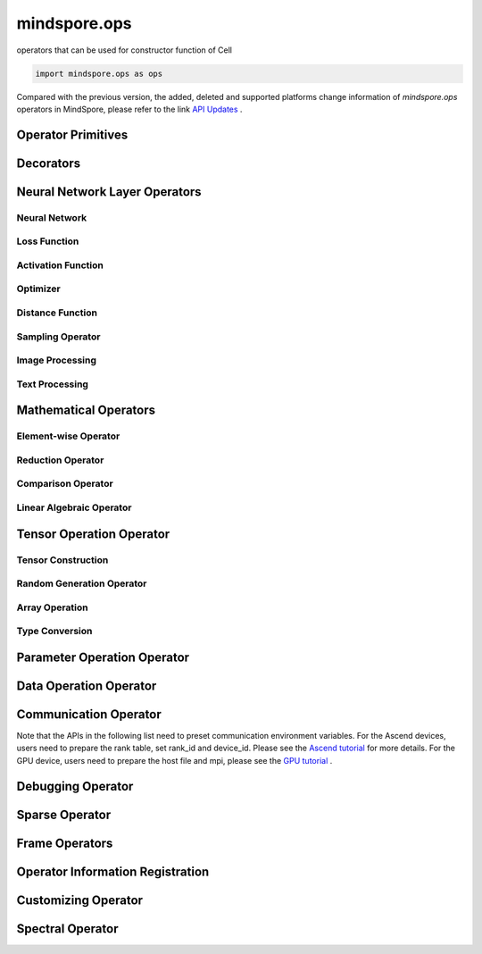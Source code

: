 mindspore.ops
=============

operators that can be used for constructor function of Cell

.. code-block::

    import mindspore.ops as ops

Compared with the previous version, the added, deleted and supported platforms change information of `mindspore.ops` operators in MindSpore, please refer to the link `API Updates <https://gitee.com/mindspore/docs/blob/master/resource/api_updates/ops_api_updates.md>`_ .

Operator Primitives
-------------------

.. autosummary::
    :toctree: ops
    :nosignatures:
    :template: classtemplate.rst

    mindspore.ops.Primitive
    mindspore.ops.PrimitiveWithCheck
    mindspore.ops.PrimitiveWithInfer

Decorators
----------

.. autosummary::
    :toctree: ops
    :nosignatures:
    :template: classtemplate.rst

    mindspore.ops.constexpr
    mindspore.ops.custom_info_register
    mindspore.ops.kernel
    mindspore.ops.op_info_register
    mindspore.ops.prim_attr_register

Neural Network Layer Operators
------------------------------

Neural Network
^^^^^^^^^^^^^^

.. msplatformautosummary::
    :toctree: ops
    :nosignatures:
    :template: classtemplate.rst

    mindspore.ops.AvgPool
    mindspore.ops.AvgPool3D
    mindspore.ops.BatchNorm
    mindspore.ops.Conv2D
    mindspore.ops.Conv2DTranspose
    mindspore.ops.Conv3D
    mindspore.ops.Conv3DTranspose
    mindspore.ops.CTCGreedyDecoder
    mindspore.ops.Dropout
    mindspore.ops.Dropout2D
    mindspore.ops.Dropout3D
    mindspore.ops.DynamicGRUV2
    mindspore.ops.DynamicRNN
    mindspore.ops.Flatten
    mindspore.ops.LayerNorm
    mindspore.ops.LRN
    mindspore.ops.LSTM
    mindspore.ops.MaxPool
    mindspore.ops.MaxPool3D
    mindspore.ops.MaxPool3DWithArgmax
    mindspore.ops.MaxPoolWithArgmax
    mindspore.ops.MaxUnpool2D
    mindspore.ops.MirrorPad
    mindspore.ops.Pad
    mindspore.ops.EmbeddingLookup
    mindspore.ops.Padding
    mindspore.ops.ResizeNearestNeighbor
    mindspore.ops.ResizeBilinear
    mindspore.ops.UpsampleNearest3D
    mindspore.ops.UpsampleTrilinear3D

Loss Function
^^^^^^^^^^^^^

.. msplatformautosummary::
    :toctree: ops
    :nosignatures:
    :template: classtemplate.rst

    mindspore.ops.BCEWithLogitsLoss
    mindspore.ops.BinaryCrossEntropy
    mindspore.ops.CTCLoss
    mindspore.ops.CTCLossV2
    mindspore.ops.KLDivLoss
    mindspore.ops.L2Loss
    mindspore.ops.NLLLoss
    mindspore.ops.RNNTLoss
    mindspore.ops.SigmoidCrossEntropyWithLogits
    mindspore.ops.SmoothL1Loss
    mindspore.ops.SoftMarginLoss
    mindspore.ops.SoftmaxCrossEntropyWithLogits
    mindspore.ops.SparseSoftmaxCrossEntropyWithLogits
    mindspore.ops.TripletMarginLoss

Activation Function
^^^^^^^^^^^^^^^^^^^

.. msplatformautosummary::
    :toctree: ops
    :nosignatures:
    :template: classtemplate.rst

    mindspore.ops.CeLU
    mindspore.ops.Elu
    mindspore.ops.FastGeLU
    mindspore.ops.GeLU
    mindspore.ops.HShrink
    mindspore.ops.HSigmoid
    mindspore.ops.HSwish
    mindspore.ops.LogSoftmax
    mindspore.ops.Mish
    mindspore.ops.PReLU
    mindspore.ops.ReLU
    mindspore.ops.ReLU6
    mindspore.ops.SeLU
    mindspore.ops.Sigmoid
    mindspore.ops.Softmax
    mindspore.ops.Softplus
    mindspore.ops.SoftShrink
    mindspore.ops.Softsign
    mindspore.ops.Tanh

Optimizer
^^^^^^^^^

.. msplatformautosummary::
    :toctree: ops
    :nosignatures:
    :template: classtemplate.rst

    mindspore.ops.Adam
    mindspore.ops.AdamWeightDecay
    mindspore.ops.AdaptiveAvgPool2D
    mindspore.ops.AdaptiveAvgPool3D
    mindspore.ops.AdaptiveMaxPool2D
    mindspore.ops.AdaptiveMaxPool3D
    mindspore.ops.ApplyAdadelta
    mindspore.ops.ApplyAdagrad
    mindspore.ops.ApplyAdagradDA
    mindspore.ops.ApplyAdagradV2
    mindspore.ops.ApplyAdaMax
    mindspore.ops.ApplyAddSign
    mindspore.ops.ApplyCenteredRMSProp
    mindspore.ops.ApplyFtrl
    mindspore.ops.ApplyGradientDescent
    mindspore.ops.ApplyMomentum
    mindspore.ops.ApplyPowerSign
    mindspore.ops.ApplyProximalAdagrad
    mindspore.ops.ApplyProximalGradientDescent
    mindspore.ops.ApplyRMSProp
    mindspore.ops.LARSUpdate
    mindspore.ops.SparseApplyAdagradV2
    mindspore.ops.SparseApplyProximalAdagrad
    mindspore.ops.SGD
    mindspore.ops.SparseApplyFtrl
    mindspore.ops.SparseApplyFtrlV2

Distance Function
^^^^^^^^^^^^^^^^^

.. msplatformautosummary::
    :toctree: ops
    :nosignatures:
    :template: classtemplate.rst

    mindspore.ops.Cdist
    mindspore.ops.EditDistance
    mindspore.ops.LpNorm
    
Sampling Operator
^^^^^^^^^^^^^^^^^

.. msplatformautosummary::
    :toctree: ops
    :nosignatures:
    :template: classtemplate.rst
    
    mindspore.ops.ComputeAccidentalHits
    mindspore.ops.LogUniformCandidateSampler
    mindspore.ops.UniformCandidateSampler
    
Image Processing
^^^^^^^^^^^^^^^^

.. msplatformautosummary::
    :toctree: ops
    :nosignatures:
    :template: classtemplate.rst
    
    mindspore.ops.AdjustHue
    mindspore.ops.AdjustSaturation
    mindspore.ops.BoundingBoxDecode
    mindspore.ops.BoundingBoxEncode
    mindspore.ops.CheckValid
    mindspore.ops.CombinedNonMaxSuppression
    mindspore.ops.CropAndResize
    mindspore.ops.ExtractVolumePatches
    mindspore.ops.IOU
    mindspore.ops.L2Normalize
    mindspore.ops.NMSWithMask
    mindspore.ops.RGBToHSV
    mindspore.ops.ROIAlign
    mindspore.ops.SampleDistortedBoundingBoxV2
    mindspore.ops.ScaleAndTranslate
    
Text Processing
^^^^^^^^^^^^^^^

.. msplatformautosummary::
    :toctree: ops
    :nosignatures:
    :template: classtemplate.rst
    
    mindspore.ops.NoRepeatNGram

Mathematical Operators
------------------------

.. msplatformautosummary::
    :toctree: ops
    :nosignatures:
    :template: classtemplate.rst

    mindspore.ops.BesselJ0
    mindspore.ops.BesselJ1
    mindspore.ops.BesselK0
    mindspore.ops.BesselK0e
    mindspore.ops.BesselK1
    mindspore.ops.BesselK1e
    mindspore.ops.BesselY0
    mindspore.ops.BesselY1
    mindspore.ops.Betainc
    mindspore.ops.Bincount
    mindspore.ops.Bucketize
    mindspore.ops.Cauchy
    mindspore.ops.Cholesky
    mindspore.ops.CholeskyInverse
    mindspore.ops.CholeskySolve
    mindspore.ops.CompareAndBitpack
    mindspore.ops.Complex
    mindspore.ops.ComplexAbs
    mindspore.ops.Cross

Element-wise Operator
^^^^^^^^^^^^^^^^^^^^^

.. msplatformautosummary::
    :toctree: ops
    :nosignatures:
    :template: classtemplate.rst

    mindspore.ops.Abs
    mindspore.ops.AccumulateNV2
    mindspore.ops.ACos
    mindspore.ops.Acosh
    mindspore.ops.Add
    mindspore.ops.Addcdiv
    mindspore.ops.Addcmul
    mindspore.ops.AddN
    mindspore.ops.Asin
    mindspore.ops.Asinh
    mindspore.ops.Atan
    mindspore.ops.Atan2
    mindspore.ops.Atanh
    mindspore.ops.BesselI0e
    mindspore.ops.BesselI1e
    mindspore.ops.BitwiseAnd
    mindspore.ops.BitwiseOr
    mindspore.ops.BitwiseXor
    mindspore.ops.Ceil
    mindspore.ops.Conj
    mindspore.ops.Cos
    mindspore.ops.Cosh
    mindspore.ops.Div
    mindspore.ops.DivNoNan
    mindspore.ops.Einsum
    mindspore.ops.Erf
    mindspore.ops.Erfc
    mindspore.ops.Erfinv
    mindspore.ops.Exp
    mindspore.ops.Expm1
    mindspore.ops.Floor
    mindspore.ops.FloorDiv
    mindspore.ops.FloorMod
    mindspore.ops.Imag
    mindspore.ops.Inv
    mindspore.ops.Invert
    mindspore.ops.Lerp
    mindspore.ops.Log
    mindspore.ops.Log1p
    mindspore.ops.LogicalAnd
    mindspore.ops.LogicalNot
    mindspore.ops.LogicalOr
    mindspore.ops.Mod
    mindspore.ops.Mul
    mindspore.ops.MulNoNan
    mindspore.ops.Neg
    mindspore.ops.Pow
    mindspore.ops.Real
    mindspore.ops.RealDiv
    mindspore.ops.Reciprocal
    mindspore.ops.Rint
    mindspore.ops.Round
    mindspore.ops.Rsqrt
    mindspore.ops.Sign
    mindspore.ops.Sin
    mindspore.ops.Sinh
    mindspore.ops.Sqrt
    mindspore.ops.Square
    mindspore.ops.SquaredDifference
    mindspore.ops.SquareSumAll
    mindspore.ops.Sub
    mindspore.ops.Tan
    mindspore.ops.Trunc
    mindspore.ops.TruncateDiv
    mindspore.ops.TruncateMod
    mindspore.ops.Xdivy
    mindspore.ops.Xlogy
    mindspore.ops.Zeta
    

Reduction Operator
^^^^^^^^^^^^^^^^^^

.. msplatformautosummary::
    :toctree: ops
    :nosignatures:
    :template: classtemplate.rst

    mindspore.ops.Argmax
    mindspore.ops.ArgMaxWithValue
    mindspore.ops.Argmin
    mindspore.ops.ArgMinWithValue
    mindspore.ops.ReduceAll
    mindspore.ops.ReduceAny
    mindspore.ops.ReduceMax
    mindspore.ops.ReduceMean
    mindspore.ops.ReduceMin
    mindspore.ops.ReduceProd
    mindspore.ops.ReduceSum

Comparison Operator
^^^^^^^^^^^^^^^^^^^

.. msplatformautosummary::
    :toctree: ops
    :nosignatures:
    :template: classtemplate.rst

    mindspore.ops.ApproximateEqual
    mindspore.ops.Equal
    mindspore.ops.EqualCount
    mindspore.ops.Greater
    mindspore.ops.GreaterEqual
    mindspore.ops.InTopK
    mindspore.ops.IsFinite
    mindspore.ops.IsInf
    mindspore.ops.IsNan
    mindspore.ops.Less
    mindspore.ops.LessEqual
    mindspore.ops.Maximum
    mindspore.ops.Minimum
    mindspore.ops.NotEqual
    mindspore.ops.TopK

Linear Algebraic Operator
^^^^^^^^^^^^^^^^^^^^^^^^^

.. msplatformautosummary::
    :toctree: ops
    :nosignatures:
    :template: classtemplate.rst

    mindspore.ops.BatchMatMul
    mindspore.ops.BiasAdd
    mindspore.ops.Ger
    mindspore.ops.MatMul
    mindspore.ops.MatrixInverse
    mindspore.ops.Svd
    mindspore.ops.TridiagonalMatMul

Tensor Operation Operator
--------------------------

Tensor Construction
^^^^^^^^^^^^^^^^^^^

.. msplatformautosummary::
    :toctree: ops
    :nosignatures:
    :template: classtemplate.rst

    mindspore.ops.Eps
    mindspore.ops.Eye
    mindspore.ops.Fill
    mindspore.ops.LinSpace
    mindspore.ops.OneHot
    mindspore.ops.Ones
    mindspore.ops.OnesLike
    mindspore.ops.Zeros
    mindspore.ops.ZerosLike

Random Generation Operator
^^^^^^^^^^^^^^^^^^^^^^^^^^

.. msplatformautosummary::
    :toctree: ops
    :nosignatures:
    :template: classtemplate.rst

    mindspore.ops.Gamma
    mindspore.ops.Multinomial
    mindspore.ops.RandomCategorical
    mindspore.ops.RandomChoiceWithMask
    mindspore.ops.Randperm
    mindspore.ops.StandardLaplace
    mindspore.ops.StandardNormal
    mindspore.ops.TruncatedNormal
    mindspore.ops.UniformInt
    mindspore.ops.UniformReal

Array Operation
^^^^^^^^^^^^^^^

.. msplatformautosummary::
    :toctree: ops
    :nosignatures:
    :template: classtemplate.rst

    mindspore.ops.AffineGrid
    mindspore.ops.BatchToSpace
    mindspore.ops.BatchToSpaceND
    mindspore.ops.BroadcastTo
    mindspore.ops.Cast
    mindspore.ops.CheckNumerics
    mindspore.ops.Coalesce
    mindspore.ops.Col2Im
    mindspore.ops.Concat
    mindspore.ops.ConjugateTranspose
    mindspore.ops.Cummax
    mindspore.ops.CumProd
    mindspore.ops.CumSum
    mindspore.ops.DataFormatDimMap
    mindspore.ops.DepthToSpace
    mindspore.ops.DiagPart
    mindspore.ops.DType
    mindspore.ops.ExpandDims
    mindspore.ops.FloatStatus
    mindspore.ops.Gather
    mindspore.ops.GatherD
    mindspore.ops.GatherNd
    mindspore.ops.HistogramFixedWidth
    mindspore.ops.Identity
    mindspore.ops.Im2Col
    mindspore.ops.IndexAdd
    mindspore.ops.InplaceAdd
    mindspore.ops.InplaceSub
    mindspore.ops.InplaceUpdate
    mindspore.ops.InvertPermutation
    mindspore.ops.LogSpace
    mindspore.ops.LowerBound
    mindspore.ops.Lstsq
    mindspore.ops.LuSolve
    mindspore.ops.LuUnpack
    mindspore.ops.MaskedFill
    mindspore.ops.MaskedSelect
    mindspore.ops.MatrixBandPart
    mindspore.ops.MatrixDeterminant
    mindspore.ops.MatrixExp
    mindspore.ops.MatrixLogarithm
    mindspore.ops.MatrixPower
    mindspore.ops.MatrixSolve
    mindspore.ops.MatrixTriangularSolve
    mindspore.ops.Meshgrid
    mindspore.ops.ParallelConcat
    mindspore.ops.PopulationCount
    mindspore.ops.Range
    mindspore.ops.Rank
    mindspore.ops.Reshape
    mindspore.ops.ResizeNearestNeighborV2
    mindspore.ops.ReverseSequence
    mindspore.ops.ReverseV2
    mindspore.ops.RightShift
    mindspore.ops.ScatterAddWithAxis
    mindspore.ops.ScatterNd
    mindspore.ops.ScatterNdDiv
    mindspore.ops.ScatterNdMax
    mindspore.ops.ScatterNdMin
    mindspore.ops.ScatterNdMul
    mindspore.ops.SearchSorted
    mindspore.ops.SegmentMax
    mindspore.ops.SegmentMean
    mindspore.ops.SegmentMin
    mindspore.ops.SegmentProd
    mindspore.ops.SegmentSum
    mindspore.ops.Select
    mindspore.ops.Shape
    mindspore.ops.Size
    mindspore.ops.Slice
    mindspore.ops.Sort
    mindspore.ops.SpaceToBatchND
    mindspore.ops.SpaceToDepth
    mindspore.ops.SparseGatherV2
    mindspore.ops.Split
    mindspore.ops.SplitV
    mindspore.ops.Squeeze
    mindspore.ops.Stack
    mindspore.ops.STFT
    mindspore.ops.StridedSlice
    mindspore.ops.TensorScatterAdd
    mindspore.ops.TensorScatterDiv
    mindspore.ops.TensorScatterMax
    mindspore.ops.TensorScatterMin
    mindspore.ops.TensorScatterMul
    mindspore.ops.TensorScatterSub
    mindspore.ops.TensorScatterUpdate
    mindspore.ops.TensorShape
    mindspore.ops.Tile
    mindspore.ops.Trace
    mindspore.ops.Transpose
    mindspore.ops.Tril
    mindspore.ops.TrilIndices
    mindspore.ops.Triu
    mindspore.ops.TriuIndices
    mindspore.ops.Unique
    mindspore.ops.UniqueConsecutive
    mindspore.ops.UniqueWithPad
    mindspore.ops.UnravelIndex
    mindspore.ops.UnsortedSegmentMax
    mindspore.ops.UnsortedSegmentMin
    mindspore.ops.UnsortedSegmentProd
    mindspore.ops.UnsortedSegmentSum
    mindspore.ops.Unstack
    mindspore.ops.UpperBound

Type Conversion
^^^^^^^^^^^^^^^

.. msplatformautosummary::
    :toctree: ops
    :nosignatures:
    :template: classtemplate.rst

    mindspore.ops.ScalarCast
    mindspore.ops.ScalarToTensor
    mindspore.ops.TupleToArray
    
Parameter Operation Operator
----------------------------

.. msplatformautosummary::
    :toctree: ops
    :nosignatures:
    :template: classtemplate.rst

    mindspore.ops.Assign
    mindspore.ops.AssignAdd
    mindspore.ops.AssignSub
    mindspore.ops.ScatterAdd
    mindspore.ops.ScatterDiv
    mindspore.ops.ScatterMax
    mindspore.ops.ScatterMin
    mindspore.ops.ScatterMul
    mindspore.ops.ScatterNdAdd
    mindspore.ops.ScatterNdSub
    mindspore.ops.ScatterNdUpdate
    mindspore.ops.ScatterNonAliasingAdd
    mindspore.ops.ScatterSub
    mindspore.ops.ScatterUpdate

Data Operation Operator
-----------------------

.. msplatformautosummary::
    :toctree: ops
    :nosignatures:
    :template: classtemplate.rst

    mindspore.ops.GetNext

Communication Operator
----------------------

Note that the APIs in the following list need to preset communication environment variables. For
the Ascend devices, users need to prepare the rank table, set rank_id and device_id. Please see the `Ascend tutorial \
<https://www.mindspore.cn/tutorials/experts/en/master/parallel/train_ascend.html#configuring-distributed-environment-variables>`_ for more details.
For the GPU device, users need to prepare the host file and mpi, please see the `GPU tutorial \
<https://www.mindspore.cn/tutorials/experts/en/master/parallel/train_gpu.html#preparation>`_.

.. msplatformautosummary::
    :toctree: ops
    :nosignatures:
    :template: classtemplate.rst

    mindspore.ops.AllGather
    mindspore.ops.AllReduce
    mindspore.ops.AlltoAll
    mindspore.ops.Broadcast
    mindspore.ops.NeighborExchangeV2
    mindspore.ops.ReduceOp
    mindspore.ops.ReduceScatter

Debugging Operator
------------------

.. msplatformautosummary::
    :toctree: ops
    :nosignatures:
    :template: classtemplate.rst

    mindspore.ops.HistogramSummary
    mindspore.ops.ImageSummary
    mindspore.ops.ScalarSummary
    mindspore.ops.TensorSummary
    mindspore.ops.Print
    mindspore.ops.NPUAllocFloatStatus
    mindspore.ops.NPUClearFloatStatus
    mindspore.ops.NPUGetFloatStatus

Sparse Operator
---------------

.. msplatformautosummary::
    :toctree: ops
    :nosignatures:
    :template: classtemplate.rst
    
    mindspore.ops.SparseTensorDenseAdd
    mindspore.ops.SparseTensorDenseMatmul
    mindspore.ops.SparseToDense

Frame Operators
---------------

.. msplatformautosummary::
    :toctree: ops
    :nosignatures:
    :template: classtemplate.rst

    mindspore.ops.Depend
    mindspore.ops.GradOperation
    mindspore.ops.HookBackward
    mindspore.ops.HyperMap
    mindspore.ops.InsertGradientOf
    mindspore.ops.Map
    mindspore.ops.MultitypeFuncGraph
    mindspore.ops.Partial
    mindspore.ops.StopGradient

Operator Information Registration
---------------------------------

.. autosummary::
    :toctree: ops
    :nosignatures:
    :template: classtemplate.rst

    mindspore.ops.AiCPURegOp
    mindspore.ops.CustomRegOp
    mindspore.ops.DataType
    mindspore.ops.TBERegOp
    mindspore.ops.get_vm_impl_fn

Customizing Operator
--------------------

.. msplatformautosummary::
    :toctree: ops
    :nosignatures:
    :template: classtemplate.rst

    mindspore.ops.Custom

Spectral Operator
-----------------

.. autosummary::
    :toctree: ops
    :nosignatures:
    :template: classtemplate.rst

    mindspore.ops.BartlettWindow
    mindspore.ops.BlackmanWindow

